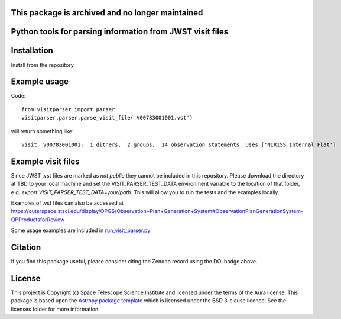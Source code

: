 This package is archived and no longer maintained
---------------------------------------------------


Python tools for parsing information from JWST visit files
----------------------------------------------------------

.. image:: https://travis-ci.com/spacetelescope/jwst-visit-parser.svg?branch=master
    :target: https://travis-ci.com/spacetelescope/jwst-visit-parser

.. image:: https://readthedocs.org/projects/jwst-visit-parser/badge/?version=latest
    :target: https://jwst-visit-parser.readthedocs.io/en/latest/?badge=latest
    :alt: Documentation Status

.. image:: http://img.shields.io/badge/powered%20by-AstroPy-orange.svg?style=flat
    :target: http://www.astropy.org
    :alt: Powered by Astropy Badge

.. image:: https://zenodo.org/badge/181723904.svg
   :target: https://zenodo.org/badge/latestdoi/181723904

Installation
------------
Install from the repository


Example usage
-------------

Code::

    from visitparser import parser
    visitparser.parser.parse_visit_file('V00783001001.vst')

will return something like::

    Visit  V00783001001:  1 dithers,  2 groups,  14 observation statements. Uses ['NIRISS Internal Flat']


Example visit files
-------------------
Since JWST .vst files are marked as `not public` they cannot be included in this repository. Please download the directory at TBD to your local machine and set the VISIT_PARSER_TEST_DATA environment variable to the location of that folder, e.g. `export VISIT_PARSER_TEST_DATA=your/path`. This will allow you to run the tests and the examples locally.

Examples of .vst files can also be accessed at https://outerspace.stsci.edu/display/OPGS/Observation+Plan+Generation+System#ObservationPlanGenerationSystem-OPProductsforReview

Some usage examples are included in `run_visit_parser.py <https://github.com/spacetelescope/jwst-visit-parser/blob/master/examples/run_visit_parser.py>`_




Citation
--------

If you find this package useful, please consider citing the Zenodo record using the DOI badge above.


License
-------

This project is Copyright (c) Space Telescope Science Institute and licensed under
the terms of the Aura license. This package is based upon
the `Astropy package template <https://github.com/astropy/package-template>`_
which is licensed under the BSD 3-clause licence. See the licenses folder for
more information.

